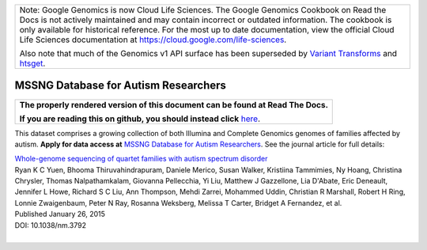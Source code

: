+--------------------------------------------------------------------------------------------------------------+
| Note: Google Genomics is now Cloud Life Sciences.                                                            |       
| The Google Genomics Cookbook on Read the Docs is not actively                                                |
| maintained and may contain incorrect or outdated information.                                                |
| The cookbook is only available for historical reference. For                                                 |
| the most up to date documentation, view the official Cloud                                                   |
| Life Sciences documentation at https://cloud.google.com/life-sciences.                                       |
|                                                                                                              |
| Also note that much of the Genomics v1 API surface has been                                                  |
| superseded by `Variant Transforms <https://cloud.google.com/life-sciences/docs/how-tos/variant-transforms>`_ |
| and `htsget <https://cloud.google.com/life-sciences/docs/how-tos/reading-data-htsget>`_.                     |
+--------------------------------------------------------------------------------------------------------------+

MSSNG Database for Autism Researchers
=====================================

.. comment: begin: goto-read-the-docs

.. container:: visible-only-on-github

   +-----------------------------------------------------------------------------------+
   | **The properly rendered version of this document can be found at Read The Docs.** |
   |                                                                                   |
   | **If you are reading this on github, you should instead click** `here`__.         |
   +-----------------------------------------------------------------------------------+

.. _RenderedVersion: http://googlegenomics.readthedocs.org/en/latest/use_cases/discover_public_data/mssng_data.html

__ RenderedVersion_

.. comment: end: goto-read-the-docs

This dataset comprises a growing collection of both Illumina and Complete Genomics genomes of families affected by autism.  **Apply for data access at** `MSSNG Database for Autism Researchers <http://www.mss.ng/>`_.  See the journal article for full details:

|  `Whole-genome sequencing of quartet families with autism spectrum disorder <http://www.nature.com/nm/journal/v21/n2/full/nm.3792.html>`_
|  Ryan K C Yuen,	Bhooma Thiruvahindrapuram,	Daniele Merico,	Susan Walker,	Kristiina Tammimies,	Ny Hoang,	Christina Chrysler,	Thomas Nalpathamkalam,	Giovanna Pellecchia,	Yi Liu,	Matthew J Gazzellone,	Lia D'Abate,	Eric Deneault,	Jennifer L Howe, Richard S C Liu,	Ann Thompson,	Mehdi Zarrei,	Mohammed Uddin,	Christian R Marshall,	Robert H Ring,	Lonnie Zwaigenbaum,	Peter N Ray,	Rosanna Weksberg, Melissa T Carter,	Bridget A Fernandez,	et al.
|  Published January 26, 2015
|  DOI: 10.1038/nm.3792
|
